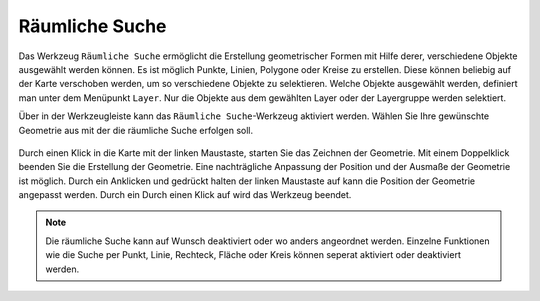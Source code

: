 .. _searching:

Räumliche Suche
===============

Das Werkzeug |geo_search| ``Räumliche Suche`` ermöglicht die Erstellung geometrischer Formen mit Hilfe derer, verschiedene Objekte ausgewählt werden können.
Es ist möglich Punkte, Linien, Polygone oder Kreise zu erstellen. Diese können beliebig auf der Karte verschoben werden, um so verschiedene Objekte zu selektieren.
Welche Objekte ausgewählt werden, definiert man unter dem Menüpunkt ``Layer``. Nur die Objekte aus dem gewählten Layer oder der Layergruppe werden selektiert.

Über |geo_search| in der Werkzeugleiste kann das ``Räumliche Suche``-Werkzeug aktiviert werden.
Wählen Sie Ihre gewünschte Geometrie aus mit der die räumliche Suche erfolgen soll.

.. figure:: ../../../screenshots/de/client-user/search.png
  :align: center

Durch einen Klick in die Karte mit der linken Maustaste, starten Sie das Zeichnen der Geometrie. Mit einem Doppelklick beenden Sie die Erstellung der Geometrie.
Eine nachträgliche Anpassung der Position und der Ausmaße der Geometrie ist möglich.
Durch ein Anklicken und gedrückt halten der linken Maustaste auf |navi| kann die Position der Geometrie angepasst werden.
Durch ein 
Durch einen Klick auf |cancel| wird das Werkzeug beendet.

.. figure:: ../../../screenshots/de/client-user/search1.png
  :align: center

.. note::
 Die räumliche Suche kann auf Wunsch deaktiviert oder wo anders angeordnet werden. Einzelne Funktionen wie die Suche per Punkt, Linie, Rechteck, Fläche oder Kreis können seperat aktiviert oder deaktiviert werden.

 .. |geo_search| image:: ../../../images/gbd-icon-raeumliche-suche-01.svg
   :width: 30em
 .. |edit| image:: ../../../images/sharp-edit-24px.svg
   :width: 30em
 .. |navi| image:: ../../../images/Feather-core-move.svg
   :width: 30em
 .. |cancel| image:: ../../../images/baseline-close-24px.svg
   :width: 30em
